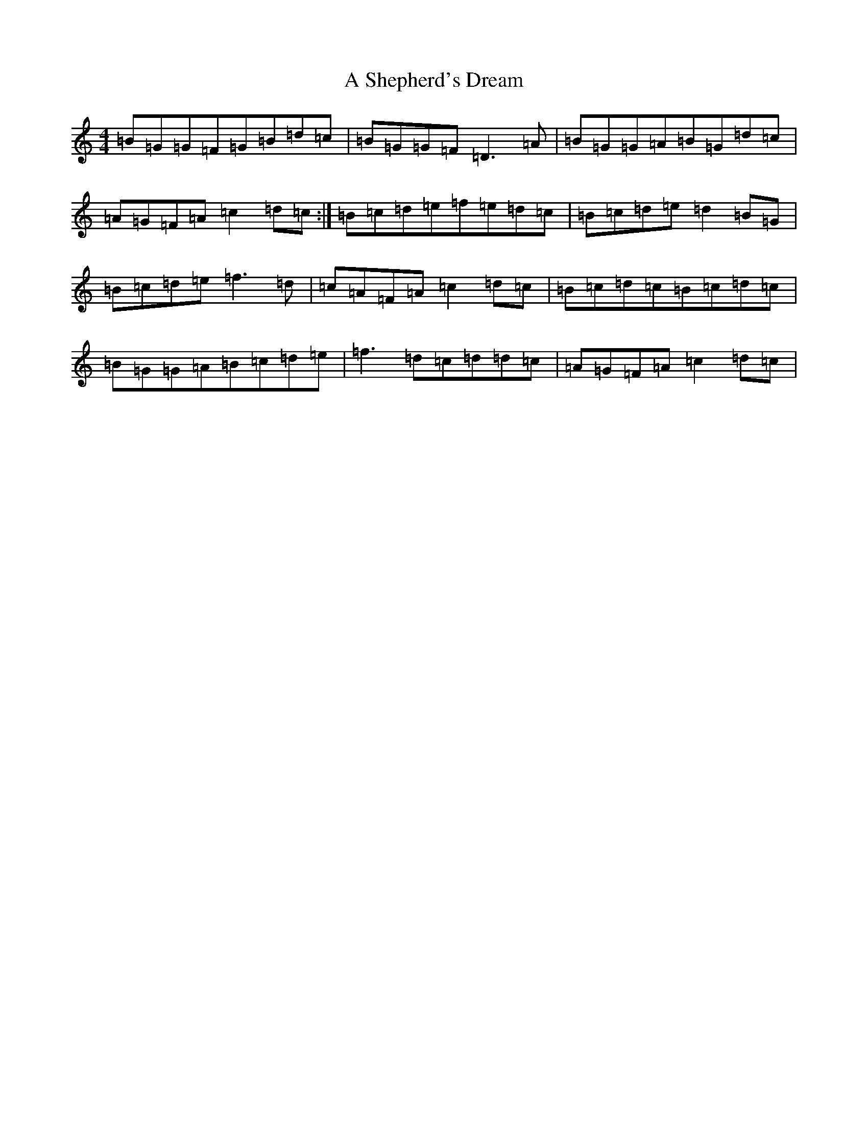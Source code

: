 X: 14549
T: A Shepherd's Dream
S: https://thesession.org/tunes/10710#setting10710
Z: A Major
R: reel
M:4/4
L:1/8
K: C Major
=B=G=G=F=G=B=d=c|=B=G=G=F=D3=A|=B=G=G=A=B=G=d=c|=A=G=F=A=c2=d=c:|=B=c=d=e=f=e=d=c|=B=c=d=e=d2=B=G|=B=c=d=e=f3=d|=c=A=F=A=c2=d=c|=B=c=d=c=B=c=d=c|=B=G=G=A=B=c=d=e|=f3=d=c=d=d=c|=A=G=F=A=c2=d=c|